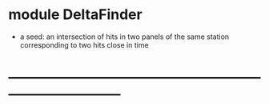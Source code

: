# 


* module DeltaFinder                                  

  - a seed: an intersection of hits in two panels of the same station corresponding 
            to two hits close in time
* ------------------------------------------------------------------------------
